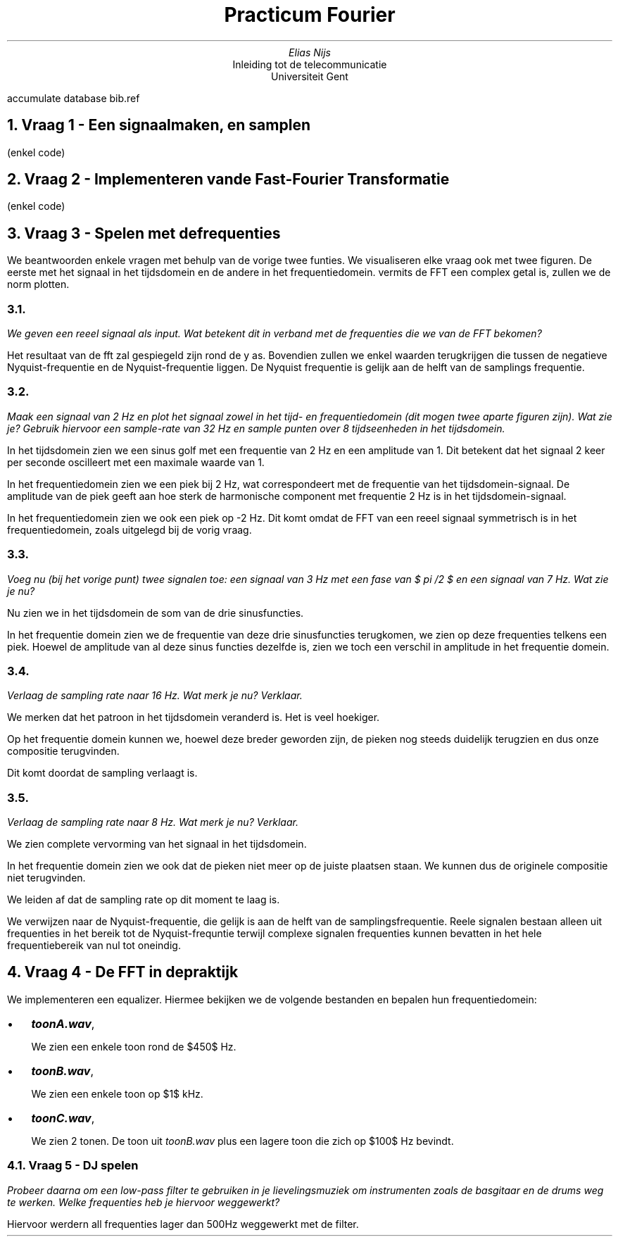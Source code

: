 .nr figstep 1 1
.TL
Practicum Fourier
.AU
Elias Nijs
.AI
Inleiding tot de telecommunicatie
Universiteit Gent
.DA
.AM
.2C
.R1
accumulate
database bib.ref
.R2
.EQ
delim $$
.EN
.nr figstep 1 1
.NH 1
Vraag 1 - Een signaal maken, en samplen
.LP
(enkel code)
.NH 1
Vraag 2 - Implementeren van de Fast-Fourier Transformatie
.LP
(enkel code)
.NH 1
Vraag 3 - Spelen met de frequenties
.LP
We beantwoorden enkele vragen met behulp van de vorige twee funties. We visualiseren elke vraag ook
met twee figuren. De eerste met het signaal in het tijdsdomein en de andere in het frequentiedomein.
vermits de FFT een complex getal is, zullen we de norm plotten.
.NH 2
.LP
.I
We geven een reeel signaal als input. Wat betekent dit in verband met de
frequenties die we van de FFT bekomen?
.LP
Het resultaat van de fft zal gespiegeld zijn rond de y as. Bovendien zullen we enkel waarden terugkrijgen
die tussen de negatieve Nyquist-frequentie en de Nyquist-frequentie liggen. De Nyquist frequentie is
gelijk aan de helft van de samplings frequentie.
.NH 2
.LP
.I
Maak een signaal van 2 Hz en plot het signaal zowel in het tijd- en frequentiedomein (dit mogen twee aparte figuren zijn). Wat zie je? Gebruik
hiervoor een sample-rate van 32 Hz en sample punten over 8 tijdseenheden
in het tijdsdomein.
.PSPIC -C "images/3b_timedomain.eps"
.PSPIC -C "images/3b_freqdomain.eps"
.LP
In het tijdsdomein zien we een sinus golf met een frequentie van 2 Hz en een amplitude van 1.
Dit betekent dat het signaal 2 keer per seconde oscilleert met een maximale waarde van 1.

In het frequentiedomein zien we een piek bij 2 Hz, wat correspondeert met de frequentie van het
tijdsdomein-signaal. De amplitude van de piek geeft aan hoe sterk de harmonische component met
frequentie 2 Hz is in het tijdsdomein-signaal.

In het frequentiedomein zien we ook een piek op -2 Hz. Dit komt omdat de FFT van een reeel
signaal symmetrisch is in het frequentiedomein, zoals uitgelegd bij de vorig vraag.
.NH 2
.LP
.I
Voeg nu (bij het vorige punt) twee signalen toe: een signaal van 3 Hz met
een fase van $ pi /2 $ en een signaal van 7 Hz. Wat zie je nu?
.PSPIC -C "images/3c_timedomain.eps"
.PSPIC -C "images/3c_freqdomain.eps"
.LP
Nu zien we in het tijdsdomein de som van de drie sinusfuncties.

In het frequentie domein zien we de frequentie van deze drie sinusfuncties terugkomen, we zien
op deze frequenties telkens een piek. Hoewel de amplitude van al deze sinus functies dezelfde is,
zien we toch een verschil in amplitude in het frequentie domein.
.NH 2
.LP
.I
Verlaag de sampling rate naar 16 Hz. Wat merk je nu? Verklaar.
.PSPIC -C "images/3d_timedomain.eps"
.PSPIC -C "images/3d_freqdomain.eps"
.LP
We merken dat het patroon in het tijdsdomein veranderd is. Het is veel hoekiger.

Op het frequentie domein kunnen we, hoewel deze breder geworden zijn, de pieken nog steeds
duidelijk terugzien en dus onze compositie terugvinden.

Dit komt doordat de sampling verlaagt is.
.NH 2
.LP
.I
Verlaag de sampling rate naar 8 Hz. Wat merk je nu? Verklaar.
.PSPIC -C "images/3e_timedomain.eps"
.PSPIC -C "images/3e_freqdomain.eps"
.LP
We zien complete vervorming van het signaal in het tijdsdomein.

In het frequentie domein zien we ook dat de pieken niet meer op de juiste plaatsen staan. We
kunnen dus de originele compositie niet terugvinden.

We leiden af dat de sampling rate op dit moment te laag is.

We verwijzen naar de Nyquist-frequentie, die gelijk is aan de helft van
de samplingsfrequentie.  Reele signalen bestaan alleen uit frequenties in het bereik
tot de Nyquist-frequntie terwijl complexe signalen frequenties kunnen bevatten in het hele
frequentiebereik van nul tot oneindig.
.NH 1
Vraag 4 - De FFT in de praktijk
.LP
We implementeren een equalizer. Hiermee bekijken we de volgende bestanden en bepalen hun
frequentiedomein:
.IP \[bu] 2
.BI "toonA.wav",
.PSPIC -C "images/toonA.eps"
.IP
We zien een enkele toon rond de $450$ Hz.
.IP \[bu]
.BI "toonB.wav",
.PSPIC -C "images/toonB.eps"
.IP
We zien een enkele toon op $1$ kHz.
.IP \[bu]
.BI "toonC.wav",
.PSPIC -C "images/toonC.eps"
.IP
We zien 2 tonen. De toon uit
.I toonB.wav
plus een lagere toon die zich op $100$ Hz bevindt.
.NH 2
Vraag 5 - DJ spelen
.LP
.I
Probeer daarna om een low-pass filter te gebruiken in je lievelingsmuziek om
instrumenten zoals de basgitaar en de drums weg te werken.
Welke frequenties heb je hiervoor weggewerkt?
.LP
Hiervoor werdern all frequenties lager dan 500Hz weggewerkt met de filter.
